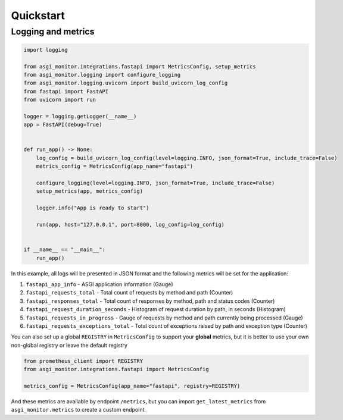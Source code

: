 Quickstart
********************

Logging and metrics
==================================

.. code-block:: python

    import logging

    from asgi_monitor.integrations.fastapi import MetricsConfig, setup_metrics
    from asgi_monitor.logging import configure_logging
    from asgi_monitor.logging.uvicorn import build_uvicorn_log_config
    from fastapi import FastAPI
    from uvicorn import run

    logger = logging.getLogger(__name__)
    app = FastAPI(debug=True)


    def run_app() -> None:
        log_config = build_uvicorn_log_config(level=logging.INFO, json_format=True, include_trace=False)
        metrics_config = MetricsConfig(app_name="fastapi")

        configure_logging(level=logging.INFO, json_format=True, include_trace=False)
        setup_metrics(app, metrics_config)

        logger.info("App is ready to start")

        run(app, host="127.0.0.1", port=8000, log_config=log_config)


    if __name__ == "__main__":
        run_app()


In this example, all logs will be presented in JSON format and the following metrics will be set for the application:

1. ``fastapi_app_info`` - ASGI application information (Gauge)
2. ``fastapi_requests_total`` - Total count of requests by method and path (Counter)
3. ``fastapi_responses_total`` - Total count of responses by method, path and status codes (Counter)
4. ``fastapi_request_duration_seconds`` - Histogram of request duration by path, in seconds (Histogram)
5. ``fastapi_requests_in_progress`` - Gauge of requests by method and path currently being processed (Gauge)
6. ``fastapi_requests_exceptions_total`` - Total count of exceptions raised by path and exception type (Counter)

You can also set up a global ``REGISTRY`` in ``MetricsConfig`` to support your **global** metrics,
but it is better to use your own non-global registry or leave the default registry

.. code-block:: python

    from prometheus_client import REGISTRY
    from asgi_monitor.integrations.fastapi import MetricsConfig

    metrics_config = MetricsConfig(app_name="fastapi", registry=REGISTRY)


And these metrics are available by endpoint ``/metrics``,
but you can import ``get_latest_metrics`` from ``asgi_monitor.metrics`` to create a custom endpoint.
